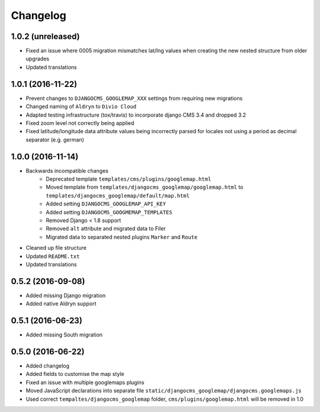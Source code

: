 =========
Changelog
=========


1.0.2 (unreleased)
==================
* Fixed an issue where 0005 migration mismatches lat/lng values when creating
  the new nested structure from older upgrades
* Updated translations


1.0.1 (2016-11-22)
==================
* Prevent changes to ``DJANGOCMS_GOOGLEMAP_XXX`` settings from requiring new
  migrations
* Changed naming of ``Aldryn`` to ``Divio Cloud``
* Adapted testing infrastructure (tox/travis) to incorporate
  django CMS 3.4 and dropped 3.2
* Fixed zoom level not correctly being applied
* Fixed latitude/longitude data attribute values being incorrectly parsed for
  locales not using a period as decimal separator (e.g. german)


1.0.0 (2016-11-14)
==================

* Backwards incompatible changes
    * Deprecated template ``templates/cms/plugins/googlemap.html``
    * Moved template from ``templates/djangocms_googlemap/googlemap.html`` to
      ``templates/djangocms_googlemap/default/map.html``
    * Added setting ``DJANGOCMS_GOOGLEMAP_API_KEY``
    * Added setting ``DJANGOCMS_GOOGMEMAP_TEMPLATES``
    * Removed Django < 1.8 support
    * Removed ``alt`` attribute and migrated data to Filer
    * Migrated data to separated nested plugins ``Marker`` and ``Route``
* Cleaned up file structure
* Updated ``README.txt``
* Updated translations


0.5.2 (2016-09-08)
==================

* Added missing Django migration
* Added native Aldryn support


0.5.1 (2016-06-23)
==================

* Added missing South migration


0.5.0 (2016-06-22)
==================

* Added changelog
* Added fields to customise the map style
* Fixed an issue with multiple googlemaps plugins
* Moved JavaScript declarations into separate file
  ``static/djangocms_googlemap/djangocms.googlemaps.js``
* Used correct ``tempaltes/djangocms_googlemap`` folder,
  ``cms/plugins/googlemap.html`` will be removed in 1.0

